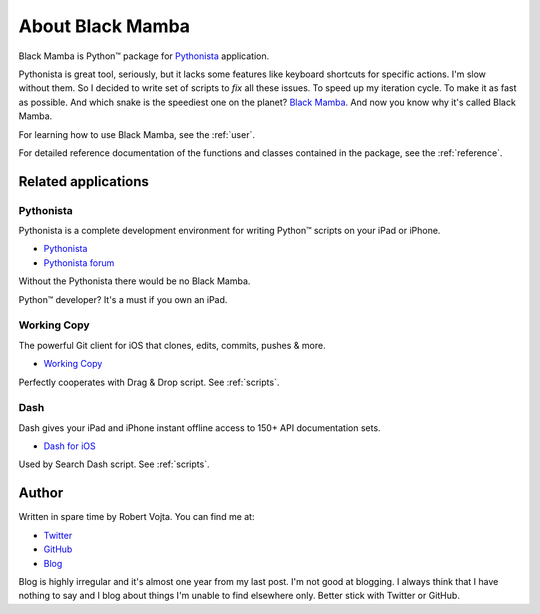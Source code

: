 .. _about:

#################
About Black Mamba
#################

Black Mamba is Python™ package for `Pythonista <http://omz-software.com/pythonista/>`_
application.

Pythonista is great tool, seriously, but it lacks some features like keyboard
shortcuts for specific actions. I'm slow without them. So I decided to write
set of scripts to *fix* all these issues. To speed up my iteration cycle. To make
it as fast as possible. And which snake is the speediest one on the planet?
`Black Mamba <https://en.wikipedia.org/wiki/Black_mamba>`_. And now you know
why it's called Black Mamba.

For learning how to use Black Mamba, see the :ref:`user`.

For detailed reference documentation of the functions and classes contained in
the package, see the :ref:`reference`.


Related applications
====================


Pythonista
----------

Pythonista is a complete development environment for writing Python™
scripts on your iPad or iPhone.

* `Pythonista <http://omz-software.com/pythonista/>`_
* `Pythonista forum <https://forum.omz-software.com/category/5/pythonista>`_

Without the Pythonista there would be no Black Mamba.

Python™ developer? It's a must if you own an iPad.


Working Copy
------------

The powerful Git client for iOS that clones, edits, commits, pushes & more.

* `Working Copy <http://workingcopyapp.com/>`_

Perfectly cooperates with Drag & Drop script. See :ref:`scripts`.


Dash
----

Dash gives your iPad and iPhone instant offline access to 150+ API documentation sets.

* `Dash for iOS <https://kapeli.com/dash_ios>`_

Used by Search Dash script. See :ref:`scripts`.


Author
======

Written in spare time by Robert Vojta. You can find me at:

* `Twitter <https://twitter.com/robertvojta>`_
* `GitHub <https://github.com/zrzka>`_
* `Blog <https://robertvojta.com/>`_

Blog is highly irregular and it's almost one year from my last post. I'm not good
at blogging. I always think that I have nothing to say and I blog about things
I'm unable to find elsewhere only. Better stick with Twitter or GitHub.
